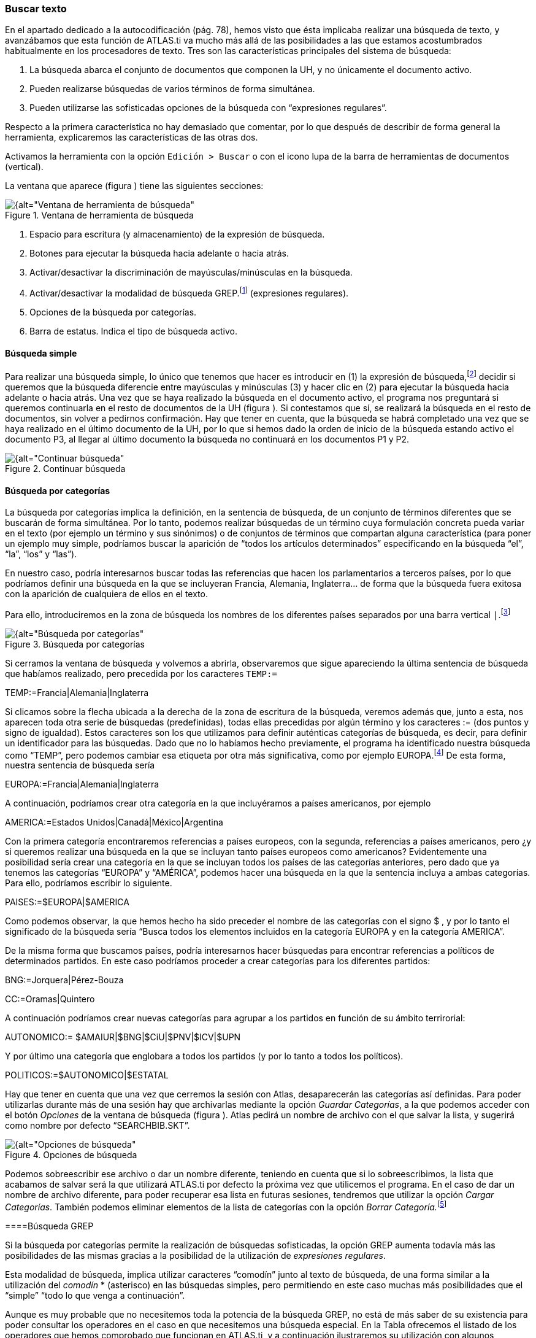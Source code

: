 [[buscar-texto]]
=== Buscar texto

En el apartado dedicado a la autocodificación (pág. 78), hemos visto que ésta implicaba realizar una búsqueda de texto, y avanzábamos que esta función de ATLAS.ti va mucho más allá de las posibilidades a las que estamos acostumbrados habitualmente en los procesadores de texto. Tres son las características principales del sistema de búsqueda:

1.  La búsqueda abarca el conjunto de documentos que componen la UH, y no únicamente el documento activo.
2.  Pueden realizarse búsquedas de varios términos de forma simultánea.
3.  Pueden utilizarse las sofisticadas opciones de la búsqueda con “expresiones regulares”.

Respecto a la primera característica no hay demasiado que comentar, por lo que después de describir de forma general la herramienta, explicaremos las características de las otras dos.

Activamos la herramienta con la opción `Edición > Buscar` o con el icono lupa de la barra de herramientas de documentos (vertical).

La ventana que aparece (figura ) tiene las siguientes secciones:

[[img-ventana-herramientas-busqueda, Ventana de herramienta de búsqueda]]
.Ventana de herramienta de búsqueda
image::images/image-131.png[{alt="Ventana de herramienta de búsqueda", float="right", align="center"]

1.  Espacio para escritura (y almacenamiento) de la expresión de búsqueda.
2.  Botones para ejecutar la búsqueda hacia adelante o hacia atrás.
3.  Activar/desactivar la discriminación de mayúsculas/minúsculas en la búsqueda.
4.  Activar/desactivar la modalidad de búsqueda GREP.footnote:[Acrónimo de “Global find Regular Expressions and Print”] (expresiones regulares).
5.  Opciones de la búsqueda por categorías.
6.  Barra de estatus. Indica el tipo de búsqueda activo.

[[busqueda-simple]]
==== Búsqueda simple

Para realizar una búsqueda simple, lo único que tenemos que hacer es introducir en (1) la expresión de búsqueda,footnote:[Podemos utilizar el carácter especial “*” para indicar “cualquier carácter o caracteres. Si el asterisco va a continuación de la sentencia sería equivalente a indicar “todos los caracteres a continuación”, si la precede, el significado sería “todos los caracteres anteriores”.] decidir si queremos que la búsqueda diferencie entre mayúsculas y minúsculas (3) y hacer clic en (2) para ejecutar la búsqueda hacia adelante o hacia atrás. Una vez que se haya realizado la búsqueda en el documento activo, el programa nos preguntará si queremos continuarla en el resto de documentos de la UH (figura ). Si contestamos que sí, se realizará la búsqueda en el resto de documentos, sin volver a pedirnos confirmación. Hay que tener en cuenta, que la búsqueda se habrá completado una vez que se haya realizado en el último documento de la UH, por lo que si hemos dado la orden de inicio de la búsqueda estando activo el documento P3, al llegar al último documento la búsqueda no continuará en los documentos P1 y P2.

[[img-continuar-busqueda, Continuar búsqueda]]
.Continuar búsqueda
image::images/image-132.png[{alt="Continuar búsqueda", float="right", align="center"]

[[búsqueda-por-categorias]]
==== Búsqueda por categorías

La búsqueda por categorías implica la definición, en la sentencia de búsqueda, de un conjunto de términos diferentes que se buscarán de forma simultánea. Por lo tanto, podemos realizar búsquedas de un término cuya formulación concreta pueda variar en el texto (por ejemplo un término y sus sinónimos) o de conjuntos de términos que compartan alguna característica (para poner un ejemplo muy simple, podríamos buscar la aparición de “todos los artículos determinados” especificando en la búsqueda “el”, “la”, “los” y “las”).

En nuestro caso, podría interesarnos buscar todas las referencias que hacen los parlamentarios a terceros países, por lo que podríamos definir una búsqueda en la que se incluyeran Francia, Alemania, Inglaterra… de forma que la búsqueda fuera exitosa con la aparición de cualquiera de ellos en el texto.

Para ello, introduciremos en la zona de búsqueda los nombres de los diferentes países separados por una barra vertical `|`.footnote:[En la mayoría de los teclados, para introducimos este signo con la combinación de teclas AltGr”+1 (aunque este último carácter puede variar en función del teclado).]

[[img-busqueda-categorias, Búsqueda por categorías]]
.Búsqueda por categorías
image::images/image-133.png[{alt="Búsqueda por categorías", float="right", align="center"]

Si cerramos la ventana de búsqueda y volvemos a abrirla, observaremos que sigue apareciendo la última sentencia de búsqueda que habíamos realizado, pero precedida por los caracteres `TEMP:=`

TEMP:=Francia|Alemania|Inglaterra

Si clicamos sobre la flecha ubicada a la derecha de la zona de escritura de la búsqueda, veremos además que, junto a esta, nos aparecen toda otra serie de búsquedas (predefinidas), todas ellas precedidas por algún término y los caracteres := (dos puntos y signo de igualdad). Estos caracteres son los que utilizamos para definir auténticas categorías de búsqueda, es decir, para definir un identificador para las búsquedas. Dado que no lo habíamos hecho previamente, el programa ha identificado nuestra búsqueda como “TEMP”, pero podemos cambiar esa etiqueta por otra más significativa, como por ejemplo EUROPA.footnote:[Si no cambiamos la etiqueta de la categoría, al realizar una nueva búsqueda, la anterior desaparecería de la lista, puesto que la nueva quedaría identificada igualmente como “TEMP”.] De esta forma, nuestra sentencia de búsqueda sería

EUROPA:=Francia|Alemania|Inglaterra

A continuación, podríamos crear otra categoría en la que incluyéramos a países americanos, por ejemplo

AMERICA:=Estados Unidos|Canadá|México|Argentina

Con la primera categoría encontraremos referencias a países europeos, con la segunda, referencias a países americanos, pero ¿y si queremos realizar una búsqueda en la que se incluyan tanto países europeos como americanos? Evidentemente una posibilidad sería crear una categoría en la que se incluyan todos los países de las categorías anteriores, pero dado que ya tenemos las categorías “EUROPA” y “AMÉRICA”, podemos hacer una búsqueda en la que la sentencia incluya a ambas categorías. Para ello, podríamos escribir lo siguiente.

PAISES:=$EUROPA|$AMERICA

Como podemos observar, la que hemos hecho ha sido preceder el nombre de las categorías con el signo $ , y por lo tanto el significado de la búsqueda sería “Busca todos los elementos incluidos en la categoría EUROPA y en la categoría AMERICA”.

De la misma forma que buscamos países, podría interesarnos hacer búsquedas para encontrar referencias a políticos de determinados partidos. En este caso podríamos proceder a crear categorías para los diferentes partidos:

BNG:=Jorquera|Pérez-Bouza

CC:=Oramas|Quintero

A continuación podríamos crear nuevas categorías para agrupar a los partidos en función de su ámbito terrirorial:

AUTONOMICO:= $AMAIUR|$BNG|$CiU|$PNV|$ICV|$UPN

Y por último una categoría que englobara a todos los partidos (y por lo tanto a todos los políticos).

POLITICOS:=$AUTONOMICO|$ESTATAL

Hay que tener en cuenta que una vez que cerremos la sesión con Atlas, desaparecerán las categorías así definidas. Para poder utilizarlas durante más de una sesión hay que archivarlas mediante la opción __Guardar Categorías__, a la que podemos acceder con el botón _Opciones_ de la ventana de búsqueda (figura ). Atlas pedirá un nombre de archivo con el que salvar la lista, y sugerirá como nombre por defecto “SEARCHBIB.SKT”.

[[img-opciones-busqueda, Opciones de búsqueda]]
.Opciones de búsqueda
image::images/image-135.png[{alt="Opciones de búsqueda", float="right", align="center"]

Podemos sobreescribir ese archivo o dar un nombre diferente, teniendo en cuenta que si lo sobreescribimos, la lista que acabamos de salvar será la que utilizará ATLAS.ti por defecto la próxima vez que utilicemos el programa. En el caso de dar un nombre de archivo diferente, para poder recuperar esa lista en futuras sesiones, tendremos que utilizar la opción __Cargar Categorías__. También podemos eliminar elementos de la lista de categorías con la opción __Borrar Categoría.__footnote:[Otra forma de modificar la lista de categorías es modificar directamente el fichero Srchbib.skt(o crear otro fichero .skt) con un editor de texto.]

[[busqueda-grep]]
====Búsqueda GREP

Si la búsqueda por categorías permite la realización de búsquedas sofisticadas, la opción GREP aumenta todavía más las posibilidades de las mismas gracias a la posibilidad de la utilización de __expresiones regulares__.

Esta modalidad de búsqueda, implica utilizar caracteres “comodín” junto al texto de búsqueda, de una forma similar a la utilización del _comodín_ * (asterisco) en las búsquedas simples, pero permitiendo en este caso muchas más posibilidades que el “simple” “todo lo que venga a continuación”.

Aunque es muy probable que no necesitemos toda la potencia de la búsqueda GREP, no está de más saber de su existencia para poder consultar los operadores en el caso en que necesitemos una búsqueda especial. En la Tabla ofrecemos el listado de los operadores que hemos comprobado que funcionan en ATLAS.ti, y a continuación ilustraremos su utilización con algunos ejemplos.

[[tab-operadores-grep, Operadores GREP]]
.Operadores GREP
[width="11%",cols="50%,50%",options="header",]
|=======================================================================
|Operador |Función
|^__término__ |Limita la expresión de búsqueda que sigue al marcador al
principio de la línea. Si se utiliza como el primer carácter dentro de
una expresión entre paréntesis, excluye de la búsqueda el rango
especificado.

|__término__$ |Limita la expresión de búsqueda precedente al final de la
línea.

|&lt;__término__ |Limita la expresión de búsqueda siguiente al inicio de
una palabra.

|__término__&gt; |Limita la expresión de búsqueda precedente al inicio
de una palabra

| |Limita la expresión de búsqueda siguiente a NO incio de palabra

| |Limita la expresión de búsqueda precedente a NO final de palabra

|. |Localiza cualquier carácter.

| |Localiza cualquier carácter alfanumérico.

|* |Localiza cualquier cantidad (o su ausencia) de la expresión
precedente.

|+ |Localiza al menos una ocurrencia de la expresión precedente.

|? |Localiza cero o una ocurrencia de la expresión precedente.

|[ ] |Localiza un rango de caracteres.

|(__término__ _término_ __término__) |Localiza varios términos de forma
simultánea.

|:d |Localiza cualquier dígito.

| |Carácter utilizado cuando en la expresión se debe incluir uno de los
caracteres especiales anteriores.
|=======================================================================

*Búsqueda al inicio de línea*

Anteriormente hemos realizado la autocodificación de las intervenciones de los participantes utilizando como criterio de búsqueda la etiqueta de participante. Comentábamos que para que el resultado sea correcto, el formato de las etiquetas debía ser lo suficientemente exclusivo como para no poder confundirse con el mismo texto apareciendo en otra parte del documento sin ser etiqueta de participante. Por ejemplo, si queremos autocodificar las intervenciones del Presidente, la etiqueta “Presidente” no sería válida, puesto que podemos encontrar la misma palabra en momentos en que otros participantes aludan al presidente. En nuestro caso esto no ocurre, puesto que la etiqueta de participante es “Presidente.-”, es decir, incluye los caracteres .- lo que hace altamente improbable que ese texto exacto esté presente en otras partes del documento.

¿Pero qué pasaría si nuestras etiquetas no cumplen esa característica? Evidentemente, si no hemos realizado previamente ningún trabajo de segmentación/codificación sobre el documento, la mejor alternativa es volver al archivo original para modificar las etiquetas y volver a realizar la asignación del documento. En caso contrario, podemos optar por una opción (quizás no óptima) consistente en considerar que la aparición del término “Presidente” al inicio de un párrafo probablemente será la etiqueta del participante. Por lo tanto, nuestra búsqueda GREP debería ser `Presidente`.

Si nuestros datos son entrevistas en las que han participado diferentes entrevistadores a los que hemos identificado etiquetas del tipo “Ent1:”, “Ent2:”, etc., y queremos autocodificar sus intervenciones de una forma genérica, con un único código “Entrevistador”, podemos utilizar otra combinación de expresiones.

Volveremos a utilizar el operador ^ seguido de “Ent” para especificar que la búsqueda sea al inicio de línea, y para que la búsqueda incluya el número de entrevistador utilizaremos el operador :d, es decir “cualquier carácter numérico”. Finalmente podemos incluir también el carácter : que forma parte del identificador de entrevistador, con lo que el resultado sería ^Ent:d: . Es decir, “localiza, al inicio de la línea, todas las ocurrencias de 'Ent1:, Ent2: Ent3:...”

*Búsqueda al inicio de palabra*

Otra posibilidad que tenemos es hacer búsquedas que funciones únicamente cuando el texto buscado se encuentra al inicio (o al final) de una palabra pero no si se encuentra en cualquier otra posición.

Imaginemos, por ejemplo, que queremos encontrar palabras que empiecen por "pre". Si hacemos una búsqueda normal (no GREP), obtendríamos como resultado tanto “presidente”, "precisión" y "presente" como "imprecisión", "impresionante" o "comprensión", en las que el término de búsqueda forma parte de la palabra aunque no al inicio.

Una forma de hacer esta búsqueda utilizando GREP es mediante el operador &gt;__término__ (o también __término__) de forma que la búsqueda sólo dará resultados si la ocurrencia es al inicio del término buscado

&lt;pre

Si lo que queremos es lo contrario, que la búsqueda sólo de resultado cuando el término aparece al final de palabra, podemos utilizar:

__término__&gt; (o __término__)

Así, si queremos encontrar palabra que acaben con "er" podríamos escribir cualquiera de las siguientes expresiones.

er&gt;

er

*Búsqueda de palabras completas*

La búsqueda anterior sólo identificará la cadena exacta "er" (al final de palabra), es decir, encontraría “er” en la palabra “conceder”, pero el texto seleccionado sería sólo “er”, no la palabra completa.

conceder

Si queremos que identifique palabras completas acabadas en “er” podemos ayudarnos de otros dos operadores GREP

= Cualquier carácter alfanumérico

* = Una o más veces el carácter anterior

Una búsqueda con la combinación de estos dos operadores encontraría cualquier palabra completa, puesto que el significado de la expresión sería “busca la aparición de cualquier cantidad (asterisco) de
caracteres alfanuméricos ()”.

Si a continuación añadimos er&gt;, estaremos ampliando nuestra expresión para que identifique únicamente las palabras “acabados en 'er'”

*er&gt;

Para finalizar, podemos unir los operadores "inicio de palabra" y "fin de palabra" para encontrar palabras completas con un determinado inicio y un determinado final. Por ejemplo, la expresión

<p*a&gt;

encontrará cualquier palabra que empiece con "p" y acabe con "a", puesto que:

<p es sinónimo de "palabra que empiece con la letra p"

* es sinónimo de "cualquier carácter alfanumérico () de cualquier longitud (*)"

a&gt; es sinónimo de "palabra que termine con "a"

*Búsqueda de varios términos de forma simultánea*

Ya que estamos buscando finales de palabra y hemos puesto como ejemplo la cadena "er" podríamos hacer una búsqueda de todas las palabras que terminan en "ar", "er" o "ir" con la siguiente expresión

(ar|er|ir)&gt;

en la que utilizamos el paréntesis para agrupar el conjunto de caracteres a los que se aplicará la función "final de palabra" y la barra vertical para indicar las diferentes búsquedas a las que debe aplicarse. En este caso, de nuevo, el resultado de la búsqueda será únicamente las cadenas "ar", "er" o "ir", por lo que si lo que queremos son palabras completas con esas finalizaciones sólo tenemos que utilizar de forma conjunta las dos expresiones anteriores

*(ar|er|ir)&gt;

Volviendo a la autocodificación de nuestros participantes, recordamos que la estrategia que habíamos utilizado era crear un código para cada uno de ellos, es decir, cada uno de los parlamentarios está asociado con un código. Aunque esta estrategia es correcta, podríamos haber decidido que no nos interesa qué persona en concreto es la que está interviniendo sino el partido político al que pertenece.footnote:[Lo que en nuestro caso habíamos hecho creando familias de participantes para cada uno de los partidos políticos.] Esto significa que si queremos autocodificar las intervenciones de Josep Antoni Durán i Lleida, Pere Macias, Josep Sánchez i Llibre y Jordi Vilajoana, con el código “CiU” (en vez de un código diferente para cada uno de ellos). La expresión en este caso sería

^Sr. (Duran|Macias|Sanchez|Vilajoana).-

El problema de la expresión precedente es que no identificaría los “Sra” cuando interviene una política, por lo que podemos añadir un operador más

^Sra?. (Buenaventura|Erkoreka)

Dado que el operador ? significa “localiza cero o ninguna ocurrencia de la expresión precedente”, encontraría tanto “Sr” como “Sra”, pues a? implica que puede aparecer o no el carácter “a”.

*Búsqueda en el “interior” de una palabra*

Ahora ya sabemos encontrar palabras cuyo inicio o final sea uno o varios caracteres determinados, pero también podríamos querer buscar palabras que contengan unos determinados caracteres (pero no empiecen o terminen por).

En este caso, el comando GREP que utilizaremos será

De forma que si introducimos la siguiente expresión

El resultado será todas las palabras que contengan (pero no comiencen) por "do", por ejemplo, encontrará "adocenar" pero no "doce". De todas formas, también encontraría aquellas cuya finalización sea "do", por ejemplo "cogido". Si queremos evitar esto, es decir, encontrar aquellas en las que la cadena se encuentre únicamente en el "interior" de una palabra, entonces la expresión que deberemos utilizar será
